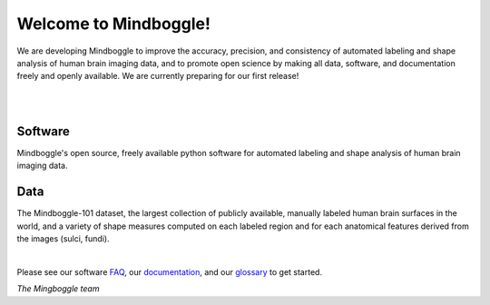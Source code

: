 .. _about_mindboggle:

======================
Welcome to Mindboggle!
======================

We are developing Mindboggle to improve the accuracy, precision, and consistency
of automated labeling and shape analysis of human brain imaging data, 
and to promote open science by making all data, software, and documentation
freely and openly available.  We are currently preparing for our first release!

|

.. raw:: html
  
  <!--div id='lh' style='width:300px; height:300px; margin:0px;'></div-->
  <!--div id='r' style='width:300px; height:300px; float:left; margin:30px;'></div-->
  <!--div id='r' style='width:400px; height:300px; float:left; margin:20px; background-color:black'></div-->
  <div id='r' style='width:400px; height:300px; margin:20px; align:center; background-color:black'></div>

|

Software
--------
Mindboggle's open source, freely available python software for automated labeling and shape analysis
of human brain imaging data.  

Data
----
The Mindboggle-101 dataset, the largest collection of publicly available, 
manually labeled human brain surfaces in the world, and a variety of shape measures 
computed on each labeled region and for each anatomical features derived from 
the images (sulci, fundi).

|

Please see our software `FAQ`_, our `documentation`_, and our `glossary`_ to get started.

.. _`FAQ`: http://mindboggle.info/faq/index.html
.. _`documentation`: http://mindboggle.info/documentation.html
.. _`glossary`: http://mindboggle.info/glossary.html


*The Mingboggle team*

